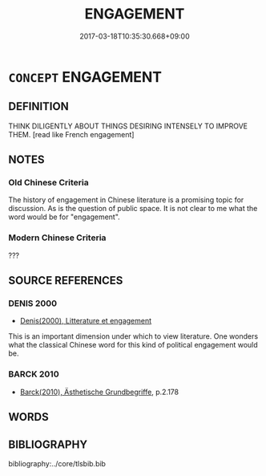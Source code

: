 # -*- mode: mandoku-tls-view -*-
#+TITLE: ENGAGEMENT
#+DATE: 2017-03-18T10:35:30.668+09:00        
#+STARTUP: content
* =CONCEPT= ENGAGEMENT
:PROPERTIES:
:CUSTOM_ID: uuid-e76d9723-048b-4343-b417-b589c93c9841
:TR_ZH: 關心
:END:
** DEFINITION

THINK DILIGENTLY ABOUT THINGS DESIRING INTENSELY TO IMPROVE THEM. [read like French engagement]

** NOTES

*** Old Chinese Criteria
The history of engagement in Chinese literature is a promising topic for discussion. As is the question of public space. It is not clear to me what the word would be for "engagement".

*** Modern Chinese Criteria
???

** SOURCE REFERENCES
*** DENIS 2000
 - [[cite:DENIS-2000][Denis(2000), Litterature et engagement]]

This is an important dimension under which to view literature.  One wonders what the classical Chinese word for this kind of political engagement would be.

*** BARCK 2010
 - [[cite:BARCK-2010][Barck(2010), Ästhetische Grundbegriffe]], p.2.178

** WORDS
   :PROPERTIES:
   :VISIBILITY: children
   :END:
** BIBLIOGRAPHY
bibliography:../core/tlsbib.bib
